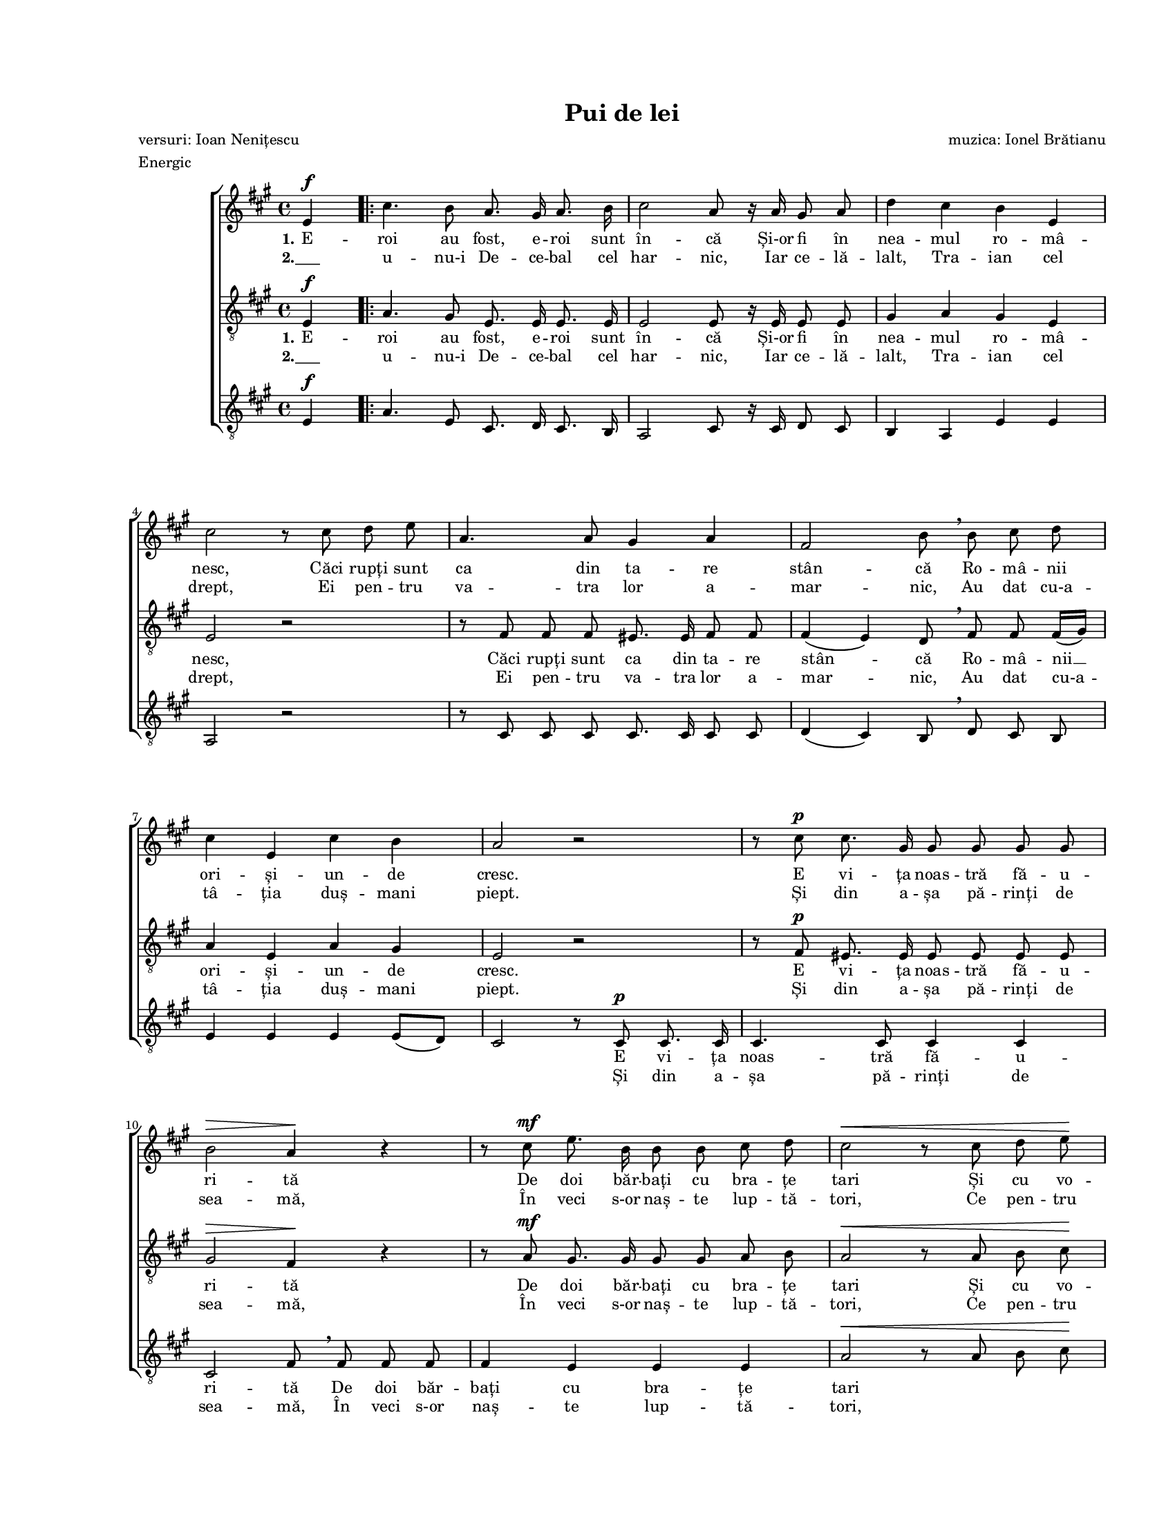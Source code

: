 \version "2.19.80"

\paper {
  #(set-paper-size "letter")
  left-margin = 1\in
  line-width = 7\in
  print-page-number = false
  top-margin = 0.7\in
  bottom-margin = 0.7\in
}

\header {
  title = "Pui de lei"
  composer = "muzica: Ionel Brătianu"
  poet = "versuri: Ioan Nenițescu"
  meter = "Energic"
  tagline = ""
}

#(set-global-staff-size 14)

global = {
  \set Staff.midiInstrument = "clarinet"
  \key a \major
  \time 4/4
  \autoBeamOff
}

womenStanzaOne = \lyricmode {
  \set stanza = "1."
  E -- roi au fost, e -- roi sunt în -- că
  Și-or fi în nea -- mul ro -- mâ -- nesc,
  Căci rupți sunt ca din ta -- re stân -- că
  Ro -- mâ -- nii ori -- și -- un -- de cresc.

  E vi -- ța noas -- tră fă -- u -- ri -- tă
  De doi băr -- bați cu bra -- țe tari
  Și cu vo -- in -- ța o -- țe -- li -- tă,
  Cu minți deș -- tep -- te, i -- nimi mari. __

  \set stanza = "2."
  Și

  tori. __

  Au fost e -- roi, au fost
  Și în -- c-or să mai fi -- e, __
  Ce-or frân -- ge duș -- ma -- nii cei răi,
  Din coap -- sa Da -- ci -- ei și-a Ro -- mei,
  În veci, în veci s-or naș -- te pui de lei!
}

womenStanzaTwo = \lyricmode {
  \set stanza = "2."
  "___" u -- nu-i De -- ce -- bal cel har -- nic,
  Iar ce -- lă -- lalt, Tra -- ian cel drept,
  Ei pen -- tru va -- tra lor a -- mar -- nic,
  Au dat cu-a -- tâ -- ția duș -- mani piept.

  Și din a -- șa pă -- rinți de sea -- mă,
  În veci s-or naș -- te lup -- tă -- tori,
  Ce pen -- tru pa -- tri -- a lor ma -- mă
  Vor sta ca vred -- nici ur -- "mă -"
}

tenorStanzaOne = \lyricmode {
  \set stanza = "1."
  E -- roi au fost, e -- roi sunt în -- că
  Și-or fi în nea -- mul ro -- mâ -- nesc,
  Căci rupți sunt ca din ta -- re stân -- că
  Ro -- mâ -- nii __ ori -- și -- un -- de cresc.

  E vi -- ța noas -- tră fă -- u -- ri -- tă
  De doi băr -- bați cu bra -- țe tari
  Și cu vo -- in -- ța o -- țe -- li -- tă,
  Cu minți deș -- tep -- te, i -- nimi mari. __

  \set stanza = "2."
  Și

  tori. __

  E -- roi au fost, e -- roi au fost
  Și vor mai fi
  Și-n veci și-n veci __ se vor naș -- te pui de lei,
  În veci, în veci s-or naș -- te pui de lei!
}

tenorStanzaTwo = \lyricmode {
  \set stanza = "2."
  "___" u -- nu-i De -- ce -- bal cel har -- nic,
  Iar ce -- lă -- lalt, Tra -- ian cel drept,
  Ei pen -- tru va -- tra lor a -- mar -- nic,
  Au dat cu-a -- tâ -- ția duș -- mani piept.

  Și din a -- șa pă -- rinți de sea -- mă,
  În veci s-or naș -- te lup -- tă -- tori,
  Ce pen -- tru pa -- tri -- a lor ma -- mă
  Vor sta ca __ vred -- nici ur -- "mă -"
}

bassStanzaOne = \lyricmode {
  \skip 8 \skip 8 \skip 8 \skip 8 \skip 8 \skip 8 \skip 8 \skip 8
  \skip 8 \skip 8 \skip 8 \skip 8 \skip 8 \skip 8 \skip 8 \skip 8
  \skip 8 \skip 8 \skip 8 \skip 8 \skip 8 \skip 8 \skip 8 \skip 8
  \skip 8 \skip 8 \skip 8 \skip 8 \skip 8 \skip 8 \skip 8 \skip 8
  \skip 8 \skip 8
  E vi -- ța noas -- tră fă -- u -- ri -- tă
  De doi băr -- bați cu bra -- țe tari

  \skip 8 \skip 8 \skip 8 \skip 8 \skip 8 \skip 8 \skip 8 \skip 8
  \skip 8 \skip 8 \skip 8 \skip 8 \skip 8 \skip 8 \skip 8 \skip 8
  \skip 8
  i -- nimi mari.
  \skip 8 \skip 8
  ur -- mă -- tori.
}

bassStanzaTwo = \lyricmode {
  \skip 8 \skip 8 \skip 8 \skip 8 \skip 8 \skip 8 \skip 8 \skip 8
  \skip 8 \skip 8 \skip 8 \skip 8 \skip 8 \skip 8 \skip 8 \skip 8
  \skip 8 \skip 8 \skip 8 \skip 8 \skip 8 \skip 8 \skip 8 \skip 8
  \skip 8 \skip 8 \skip 8 \skip 8 \skip 8 \skip 8 \skip 8 \skip 8
  \skip 8 \skip 8
  Și din a -- șa pă -- rinți de sea -- mă,
  În veci s-or naș -- te lup -- tă -- tori,
}

womenMusic = \relative c' {
  \partial 4 e4^\f

  \repeat volta 2 {
    cis'4. b8 a8. gis16 a8. b16
    cis2 a8 r16 a16 gis8 a8
    d4 cis4 b4 e,4
    \break

    cis'2 r8 cis8 d8 e8
    a,4. a8 gis4 a4
    fis2 b8 \breathe b8 cis8 d8
    \break

    cis4 e,4 cis'4 b4
    a2 r2
    r8 cis8^\p cis8. gis16 gis8 gis8 gis8 gis8
    \break

    b2^\> a4\! r4
    r8 cis8^\mf e8. b16 b8 b8 cis8 d8
    cis2^\< r8 cis8 d8 e8\!
    \break

    fis4^\f\accent e4\accent d4\accent cis4\accent
    e2\accent d8\accent \breathe b8 cis8 d8
    cis4 e,4 cis'4 b4
  } \alternative {
    { a2~ a8 r8 e4 \break }
    { a2~ a8 r8 e4^\f }
  }

  a8. e16 a8. cis16 e4. e,8
  a8. e16 a8. cis16 e8 r8 e4~
  \break

  e8 a,8 b8 cis8 d8 r8 d4(~
  d8[ gis,8]) a8 b8 cis4. cis8
  cis4. cis8 d8. d16 dis8. dis16
  \break

  e4 cis8. a16 fis'4^\fermata r8 fis8
  e4^\fermata r8 cis8 \tuplet 3/2 { e8([ d8)] cis8 } b8. b16
  a2^\ff r2
  \bar "|."
}

tenorMusic = \relative c' {
  \partial 4 e,4^\f

  \repeat volta 2 {
    a4. gis8 e8. e16 e8. e16
    e2 e8 r16 e16 e8 e8
    gis4 a4 gis4 e4

    e2 r2
    r8 fis8 fis8 fis8 eis8. eis16 fis8 fis8
    fis4( e4) d8 \breathe fis8 fis8 fis16([ gis16)]

    a4 e4 a4 gis4
    e2 r2
    r8 fis8^\p eis8. eis16 eis8 eis8 eis8 eis8

    gis2^\> fis4\! r4
    r8 a8^\mf gis8. gis16 gis8 gis8 a8 b8
    a2^\< r8 a8 b8 cis8\!

    d4^\f\accent cis4\accent b4\accent a4\accent
    ais2 b8 \breathe fis8 fis8 fis16([ gis16)]
    a4 e4 a4 gis4
  } \alternative {
    { a2~ a8 r8 e4 }
    { a2~ a8 r8 r4 }
  }

  r2 r8 d,8^\f d8 d8
  cis8 r8 r4 r8 d8 d8 d8

  cis8 r8 r4 r8 <a' fis>8 <a fis>8 <a fis>8
  <a fis>8 r8 r4 r8 <gis eis>8 <a fis>8 <b gis>8
  a8.([ gis16)] fis8 eis8 fis8. fis16 a8. a16

  cis4 a4 d4^\fermata r8 d8
  cis4^\fermata r8 a8 \tuplet 3/2 { cis8([ b8)] a8 } gis8. gis16
  a2^\ff r2
}

bassMusic = \relative c' {
  \partial 4 e,4^\f

  \repeat volta 2 {
    a4. e8 cis8. d16 cis8. b16
    a2 cis8 r16 cis16 d8 cis8
    b4 a4 e'4 e4

    a,2 r2
    r8 cis8 cis8 cis8 cis8. cis16 cis8 cis8
    d4( cis4) b8 \breathe d8 cis8 b8

    e4 e4 e4 e8([ d8)]
    cis2 r8 cis8^\p cis8. cis16
    cis4. cis8 cis4 cis4

    cis2 fis8 \breathe fis8 fis8 fis8
    fis4 e4 e4 e4
    a2^\< r8 a8 b8 cis8\!

    d4^\f\accent cis4\accent b4\accent a4\accent
    fis2\accent b,8 \breathe d8 cis8 b8
    e4 e4 e4 e4
  } \alternative {
    { a4 \tuplet 3/2 { e8([ cis8)] e8 } a8 r8 e4 }
    { a4 \tuplet 3/2 { e8([ cis8)] e8 } a8 r8 r4 }
  }

  r2 r8 e8^\f e8 e8
  a8 r8 r4 r8 e8 e8 e8

  a8 r8 r4 r8 d,8 d8 d8
  d8 r8 r4 r8 cis8 dis8 eis8
  fis8.([ e16)] d8 cis8 b8. cis16 b'8. b16

  a4 a4 d4^\fermata r8 d8
  a4^\fermata r8 e8 \tuplet 3/2 { e4 e8 } e8. e16
  a2^\ff r2
}

myScore = \new Score <<
  \new ChoirStaff <<
    \new Staff \new Voice { \global \womenMusic }
    \addlyrics { \womenStanzaOne }
    \addlyrics { \womenStanzaTwo }

    \new Staff <<
      \clef "G_8"
      \new Voice { \global \tenorMusic }
      \addlyrics { \tenorStanzaOne }
      \addlyrics { \tenorStanzaTwo }
    >>

    \new Staff <<
      \clef "G_8"
      \new Voice { \global \bassMusic }
      \addlyrics { \bassStanzaOne }
      \addlyrics { \bassStanzaTwo }
    >>
  >>
>>

\score {
  \myScore
  \layout { }
}

midiOutput = \midi {
  \tempo 4 = 120
  \context {
    \Voice
    \remove "Dynamic_performer"
  }
}

\score {
  \unfoldRepeats
  \myScore
  \midi { \midiOutput }
}

\score {
  \unfoldRepeats
  \new Voice { \global \womenMusic }
  \midi { \midiOutput }
}

\score {
  \unfoldRepeats
  \new Voice { \global \tenorMusic }
  \midi { \midiOutput }
}

\score {
  \unfoldRepeats
  \new Voice { \global \bassMusic }
  \midi { \midiOutput }
}
